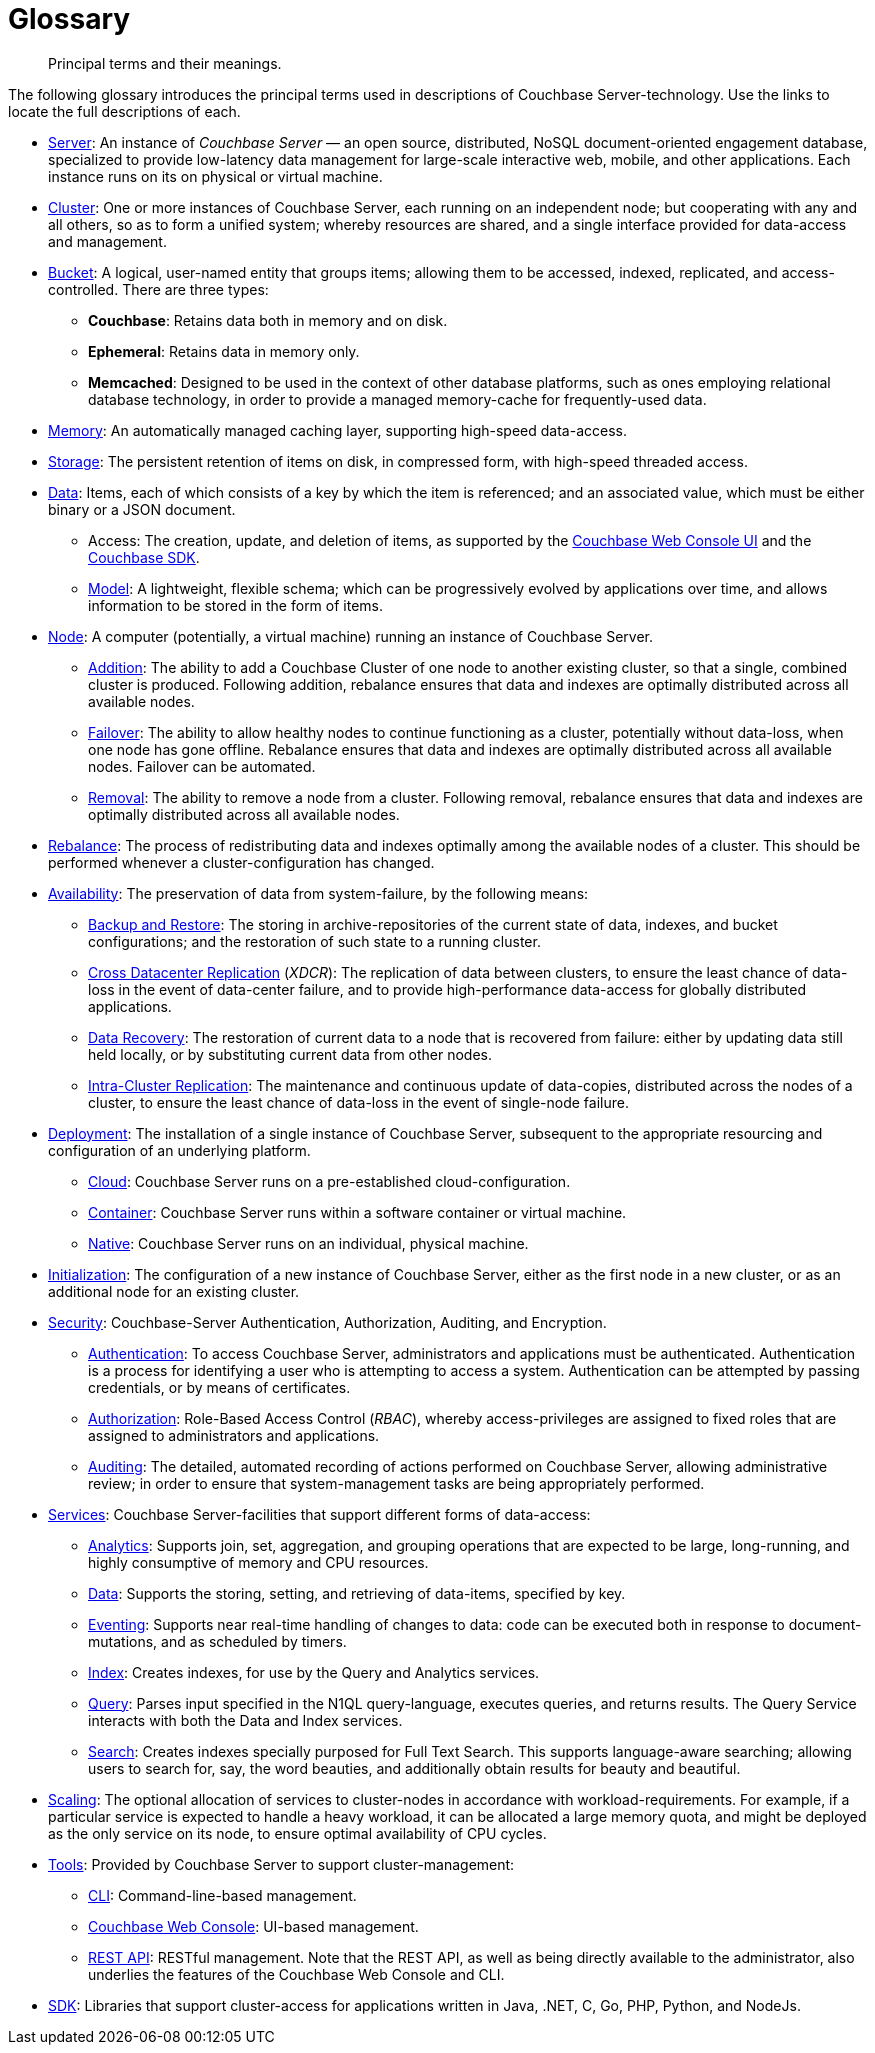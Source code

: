 = Glossary

[abstract]
Principal terms and their meanings.

The following glossary introduces the principal terms used in descriptions of Couchbase Server-technology.
Use the links to locate the full descriptions of each.

* xref:introduction:intro.adoc[Server]: An instance of _Couchbase Server_ — an open source, distributed, NoSQL document-oriented engagement database, specialized to provide low-latency data management for large-scale interactive web, mobile, and other applications.
Each instance runs on its on physical or virtual machine.
* xref:clusters-and-availability/clusters-and-availability.adoc[Cluster]: One or more instances of Couchbase Server, each running on an independent node; but cooperating with any and all others, so as to form a unified system; whereby resources are shared, and a single interface provided for data-access and management.
* xref:buckets-memory-and-storage/buckets.adoc[Bucket]: A logical, user-named entity that groups items; allowing them to be accessed, indexed, replicated, and access-controlled.
There are three types:
 ** *Couchbase*: Retains data both in memory and on disk.
 ** *Ephemeral*: Retains data in memory only.
 ** *Memcached*: Designed to be used in the context of other database platforms, such as ones employing relational database technology, in order to provide a managed memory-cache for frequently-used data.
* xref:buckets-memory-and-storage/memory.adoc[Memory]: An automatically managed caching layer, supporting high-speed data-access.
* xref:buckets-memory-and-storage/storage.adoc[Storage]: The persistent retention of items on disk, in compressed form, with high-speed threaded access.
* xref:data/data.adoc[Data]: Items, each of which consists of a key by which the item is referenced; and an associated value, which must be either binary or a JSON document.
 ** Access: The creation, update, and deletion of items, as supported by the xref:admin:ui-intro.adoc[Couchbase Web Console UI] and the xref:sdk:development-intro.adoc[Couchbase SDK].
 ** xref:data/document-data-model.adoc[Model]: A lightweight, flexible schema; which can be progressively evolved by applications over time, and allows information to be stored in the form of items.
* xref:clusters-and-availability/nodes.adoc[Node]: A computer (potentially, a virtual machine) running an instance of Couchbase Server.
 ** xref:manage:manage-nodes/add-node-and-rebalance.adoc[Addition]: The ability to add a Couchbase Cluster of one node to another existing cluster, so that a single, combined cluster is produced.
Following addition, rebalance ensures that data and indexes are optimally distributed across all available nodes.
 ** xref:clusters-and-availability/failover.adoc[Failover]: The ability to allow healthy nodes to continue functioning as a cluster, potentially without data-loss, when one node has gone offline.
Rebalance ensures that data and indexes are optimally distributed across all available nodes.
Failover can be automated.

 ** xref:manage:manage-nodes/remove-node-and-rebalance.adoc[Removal]: The ability to remove a node from a cluster.
Following removal, rebalance ensures that data and indexes are optimally distributed across all available nodes.

* xref:clusters-and-availability/rebalance.adoc[Rebalance]: The process of
redistributing data and indexes optimally among the available nodes of a cluster.
This should be performed whenever a cluster-configuration has changed.

* xref:clusters-and-availability/clusters-and-availability.adoc[Availability]:
The preservation of data from system-failure, by the following means:

 ** xref:manage:manage-backup-and-restore/backup-restore.adoc[Backup and Restore]: The
 storing in archive-repositories of the current state of data, indexes, and bucket
 configurations; and the restoration of such state to a running cluster.

 ** xref:clusters-and-availability/xdcr-overview.adoc[Cross Datacenter Replication] (_XDCR_): The
 replication of data between clusters, to ensure the least chance of data-loss in the event
 of data-center failure, and to provide high-performance data-access for globally distributed applications.

 ** xref:cli:cbcli/couchbase-cli-recovery.adoc[Data Recovery]: The restoration of
 current data to a node that is recovered from failure: either by updating data still
 held locally, or by substituting current data from other nodes.

 ** xref:clusters-and-availability/intra-cluster-replication.adoc[Intra-Cluster Replication]: The maintenance
 and continuous update of data-copies, distributed across the nodes of a cluster, to ensure the least chance
 of data-loss in the event of single-node failure.

* xref:install:get-started.adoc[Deployment]: The installation of a single instance of Couchbase Server,
subsequent to the appropriate resourcing and configuration of an underlying platform.

 ** xref:cloud:couchbase-cloud-deployment.adoc[Cloud]: Couchbase Server runs on a pre-established cloud-configuration.

 ** xref:install:running-couchbase-in-containers.adoc[Container]: Couchbase Server runs within a
 software container or virtual machine.

 ** xref:install:install-intro.adoc[Native]: Couchbase Server runs on an individual, physical machine.
* xref:install:init-setup.adoc[Initialization]: The configuration of a new instance of Couchbase Server,
either as the first node in a new cluster, or as an additional node for an existing cluster.

* xref:learn:security/security-overview.adoc[Security]: Couchbase-Server Authentication, Authorization, Auditing, and Encryption.

 ** xref:learn:security/authentication-overview.adoc[Authentication]: To access
 Couchbase Server, administrators and applications must be authenticated.
Authentication is a process for identifying a user who is attempting to access a system.
Authentication can be attempted by passing credentials, or by means of certificates.

 ** xref:learn:security/authorization-overview.adoc[Authorization]: Role-Based Access
 Control (_RBAC_), whereby access-privileges are assigned to fixed roles that are
  assigned to administrators and applications.

 ** xref:learn:security/auditing.adoc[Auditing]: The detailed, automated recording of actions performed on Couchbase Server, allowing administrative review; in order to ensure that system-management tasks are being appropriately performed.

* xref:services-and-indexes/services/services.adoc[Services]: Couchbase Server-facilities that support different forms of data-access:
 ** xref:services-and-indexes/services/analytics-service.adoc[Analytics]: Supports join, set, aggregation, and grouping operations that are expected to be large, long-running, and highly consumptive of memory and CPU resources.
 ** xref:services-and-indexes/services/data-service.adoc[Data]: Supports the storing, setting, and retrieving of data-items, specified by key.
 ** xref:eventing:eventing-overview.adoc[Eventing]: Supports near real-time handling of changes to data: code can be executed both in response to document-mutations, and as scheduled by timers.
 ** xref:services-and-indexes/services/index-service.adoc[Index]: Creates indexes, for use by the Query and Analytics services.
 ** xref:services-and-indexes/services/query-service.adoc[Query]: Parses input specified in the N1QL query-language, executes queries, and returns results.
The Query Service interacts with both the Data and Index services.
 ** xref:fts:full-text-intro.adoc[Search]: Creates indexes specially purposed for Full Text Search.
This supports language-aware searching; allowing users to search for, say, the word beauties, and additionally obtain results for beauty and beautiful.
* xref:services-and-indexes/services/services.adoc[Scaling]: The optional allocation of services to cluster-nodes in accordance with workload-requirements.
For example, if a particular service is expected to handle a heavy workload, it can be allocated a large memory quota, and might be deployed as the only service on its node, to ensure optimal availability of CPU cycles.
* xref:admin:admin-intro.adoc[Tools]: Provided by Couchbase Server to support cluster-management:
 ** xref:cli:cli-intro.adoc[CLI]: Command-line-based management.
 ** xref:admin:ui-intro.adoc[Couchbase Web Console]: UI-based management.
 ** xref:rest-api:rest-intro.adoc[REST API]: RESTful management.
Note that the REST API, as well as being directly available to the administrator, also underlies the features of the Couchbase Web Console and CLI.
* xref:java-sdk::start-using-sdk.adoc[SDK]: Libraries that support cluster-access for applications written in Java, .NET, C, Go, PHP, Python, and NodeJs.
